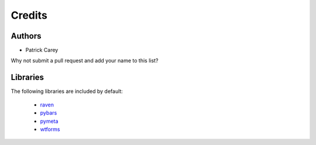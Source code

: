 =======
Credits
=======


Authors
-------

* Patrick Carey

Why not submit a pull request and add your name to this list?


Libraries
---------

The following libraries are included by default:

 * `raven <https://github.com/getsentry/raven-python>`_
 * `pybars <https://launchpad.net/pybars>`_
 * `pymeta <https://launchpad.net/pymeta>`_
 * `wtforms <http://wtforms.simplecodes.com/>`_

